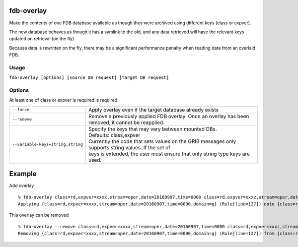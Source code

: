 fdb-overlay
===========

Make the contents of one FDB database available as though they were archived using different keys (class or expver).

The new database behaves as though it has a symlink to the old, and any data retrieved will have the relevant keys updated on retrieval (on the fly).

Because data is rewritten on the fly, there may be a significant performance penalty when reading data from an overlaid FDB.

Usage
-----

``fdb-overlay [options] [source DB request] [target DB request]``

Options
-------

At least one of class or expver is required is required

+----------------------------------------+---------------------------------------------------------------------------------------------------------------------+
| ``--force``                            | Apply overlay even if the target database already exists                                                            |
+----------------------------------------+---------------------------------------------------------------------------------------------------------------------+
| ``--remove``                           | Remove a previously applied FDB overlay. Once an overlay has been removed, it cannot be reapplied.                  |
+----------------------------------------+---------------------------------------------------------------------------------------------------------------------+
| ``--variable-keys=string,string``      | | Specify the keys that may vary between mounted DBs.                                                               |
|                                        | | Defaults: class,expver                                                                                            |
|                                        | | Currently the code that sets values on the GRIB messages only supports string values. If the set of               |
|                                        | | keys is extended, the user must ensure that only string type keys are used.                                       |
+----------------------------------------+---------------------------------------------------------------------------------------------------------------------+

Example
=======

Add overlay
::

  % fdb-overlay class=rd,expver=xxxx,stream=oper,date=20160907,time=0000 class=rd,expver=xxxz,stream=oper,date=20160907,time=0000
  Applying {class=rd,expver=xxxx,stream=oper,date=20160907,time=0000,domain=g} (Rule[line=127]) onto {class=rd,expver=xxxz,stream=oper,date=20160907,time=0000,domain=g} (Rule[line=127])

This overlay can be removed
::
  
  % fdb-overlay --remove class=rd,expver=xxxx,stream=oper,date=20160907,time=0000 class=rd,expver=xxxz,stream=oper,date=20160907,time=0000
  Removing {class=rd,expver=xxxx,stream=oper,date=20160907,time=0000,domain=g} (Rule[line=127]) from {class=rd,expver=xxxz,stream=oper,date=20160907,time=0000,domain=g} (Rule[line=127])



